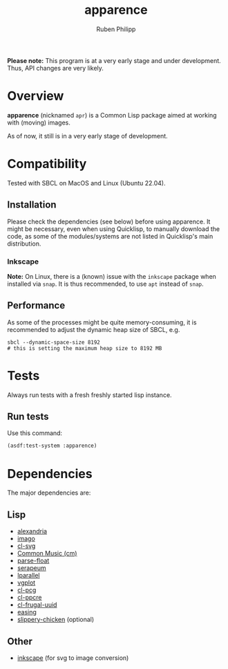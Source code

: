 
# -*- eval: (flyspell-mode); eval: (ispell-change-dictionary "en") -*-
#+title: apparence
#+author: Ruben Philipp
#+startup: showall 

#+begin_comment
$$ Last modified:  17:00:08 Fri Mar 29 2024 CET
#+end_comment

*Please note:* This program is at a very early stage and under
development. Thus, API changes are very likely. 

* Overview

*apparence* (nicknamed ~apr~) is a Common Lisp package aimed at working with
(moving) images.

As of now, it still is in a very early stage of development. 


* Compatibility

Tested with SBCL on MacOS and Linux (Ubuntu 22.04).

** Installation

Please check the dependencies (see below) before using apparence. It might be
necessary, even when using Quicklisp, to manually download the code, as some of
the modules/systems are not listed in Quicklisp's main distribution. 

*** Inkscape

*Note:* On Linux, there is a (known) issue with the ~inkscape~ package when
installed via ~snap~. It is thus recommended, to use ~apt~ instead of ~snap~. 

** Performance

As some of the processes might be quite memory-consuming, it is recommended to
adjust the dynamic heap size of SBCL, e.g.

#+begin_src shell
sbcl --dynamic-space-size 8192
# this is setting the maximum heap size to 8192 MB
#+end_src


* Tests

Always run tests with a fresh freshly started lisp instance.

** Run tests

Use this command:

#+begin_src lisp
(asdf:test-system :apparence)
#+end_src


* Dependencies

The major dependencies are:

** Lisp

- [[https://alexandria.common-lisp.dev][alexandria]]
- [[https://github.com/tokenrove/imago][imago]]
- [[https://github.com/wmannis/cl-svg][cl-svg]]
- [[https://github.com/ormf/cm][Common Music (cm)]]
- [[https://github.com/soemraws/parse-float][parse-float]]
- [[https://github.com/ruricolist/serapeum][serapeum]]
- [[https://github.com/lmj/lparallel][lparallel]]
- [[https://github.com/volkers/vgplot][vgplot]]
- [[https://github.com/sjl/cl-pcg/][cl-pcg]]
- [[https://github.com/edicl/cl-ppcre][cl-ppcre]]
- [[https://github.com/ak-coram/cl-frugal-uuid/][cl-frugal-uuid]]
- [[https://github.com/vydd/easing/][easing]]
- [[https://github.com/mdedwards/slippery-chicken][slippery-chicken]] (optional)

** Other

- [[https://gitlab.com/inkscape/inkscape][inkscape]] (for svg to image conversion)
